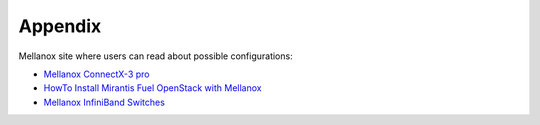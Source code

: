 .. _appendix:

Appendix
========

Mellanox site where users can read about possible configurations:

- `Mellanox ConnectX-3 pro <http://www.mellanox.com/page/products_dyn?product_family=119&mtag=connectx_3_vpi>`_
- `HowTo Install Mirantis Fuel OpenStack with Mellanox <https://community.mellanox.com/docs/DOC-1474>`_
- `Mellanox InfiniBand Switches <https://community.mellanox.com/docs/DOC-1164>`_
